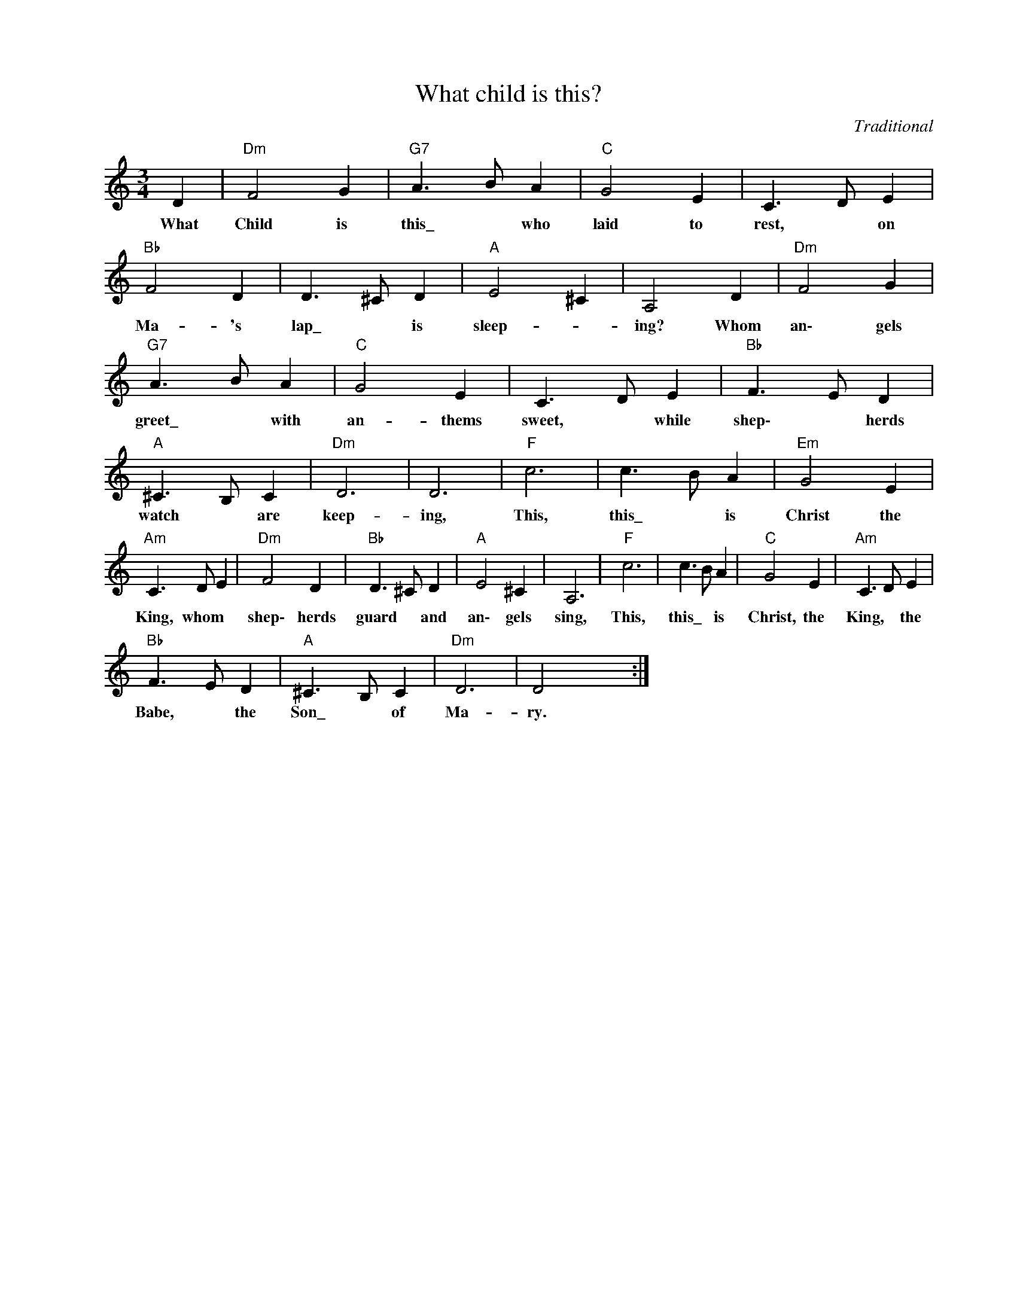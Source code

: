 X:1
T:What child is this?
C:Traditional
Z:Public Domain
L:1/4
M:3/4
K:C
V:1 treble nm=" " snm=" "
%%MIDI program 13
V:1
 D |"Dm" F2 G |"G7" A>B A |"C" G2 E | C>D E |"Bb" F2 D | D>^C D |"A" E2 ^C | A,2 D |"Dm" F2 G | %10
w: What|Child is|this\_ * who|laid to|rest, * on|Ma- 's|lap\_ * is|sleep- _|ing? Whom|an\- gels|
"G7" A>B A |"C" G2 E | C>D E |"Bb" F>E D |"A" ^C>B, C |"Dm" D3 | D3 |"F" c3 | c>B A |"Em" G2 E | %20
w: greet\_ * with|an- thems|sweet, * while|shep\- * herds|watch * are|keep-|ing,|This,|this\_ * is|Christ the|
"Am" C>D E |"Dm" F2 D |"Bb" D>^C D |"A" E2 ^C | A,3 |"F" c3 | c>B A |"C" G2 E |"Am" C>D E | %29
w: King, whom *|shep\- herds|guard * and|an\- gels|sing,|This,|this\_ * is|Christ, the|King, * the|
"Bb" F>E D |"A" ^C>B, C |"Dm" D3 | D2 x :| %33
w: Babe, * the|Son\_ * of|Ma-|ry.|

